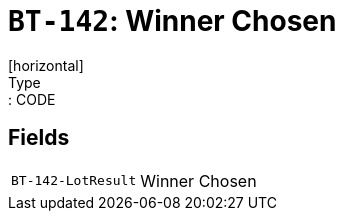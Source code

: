 = `BT-142`: Winner Chosen
[horizontal]
Type:: CODE
== Fields
[horizontal]
  `BT-142-LotResult`:: Winner Chosen
